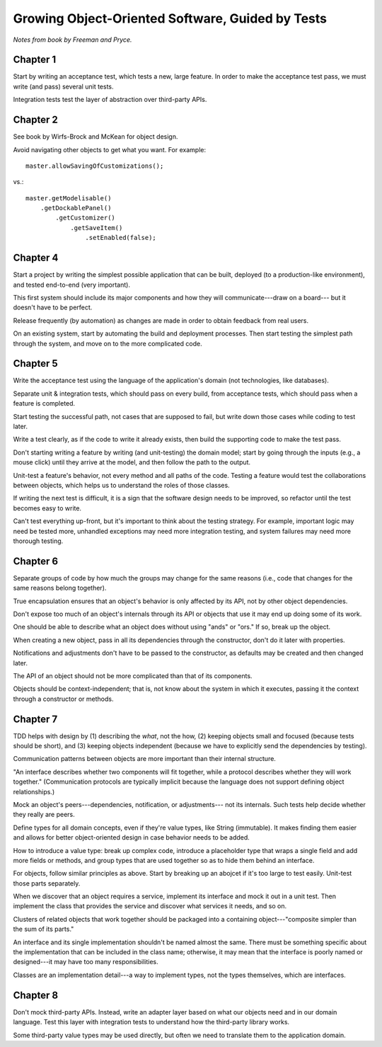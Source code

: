 Growing Object-Oriented Software, Guided by Tests
=================================================

*Notes from book by Freeman and Pryce.*

Chapter 1
---------

Start by writing an acceptance test, which tests a new, large feature.
In order to make the acceptance test pass, we must write (and pass) several unit tests.

Integration tests test the layer of abstraction over third-party APIs.

Chapter 2
---------

See book by Wirfs-Brock and McKean for object design.

Avoid navigating other objects to get what you want. For example::

    master.allowSavingOfCustomizations();

vs.::

    master.getModelisable()
        .getDockablePanel()
            .getCustomizer()
                .getSaveItem()
                    .setEnabled(false);

Chapter 4
---------

Start a project by writing the simplest possible application
that can be built, deployed (to a production-like environment),
and tested end-to-end (very important).

This first system should include its major components
and how they will communicate---draw on a board---
but it doesn't have to be perfect.

Release frequently (by automation) as changes are made
in order to obtain feedback from real users.

On an existing system, start by automating the build and deployment
processes. Then start testing the simplest path through the system,
and move on to the more complicated code.

Chapter 5
---------

Write the acceptance test using the language of the application's domain
(not technologies, like databases).

Separate unit & integration tests, which should pass on every build,
from acceptance tests, which should pass when a feature is completed.

Start testing the successful path, not cases that are supposed to fail,
but write down those cases while coding to test later.

Write a test clearly, as if the code to write it already exists,
then build the supporting code to make the test pass.

Don't starting writing a feature by writing (and unit-testing) the domain model;
start by going through the inputs (e.g., a mouse click) until they arrive
at the model, and then follow the path to the output.

Unit-test a feature's behavior, not every method and all paths of the code.
Testing a feature would test the collaborations between objects,
which helps us to understand the roles of those classes.

If writing the next test is difficult, it is a sign that the software design
needs to be improved, so refactor until the test becomes easy to write.

Can't test everything up-front, but it's important to think about
the testing strategy. For example, important logic may need be tested more,
unhandled exceptions may need more integration testing, and
system failures may need more thorough testing.

Chapter 6
---------

Separate groups of code by how much the groups may change for the same reasons
(i.e., code that changes for the same reasons belong together).

True encapsulation ensures that an object's behavior is only affected
by its API, not by other object dependencies.

Don't expose too much of an object's internals through its API
or objects that use it may end up doing some of its work.

One should be able to describe what an object does without using
"ands" or "ors." If so, break up the object.

When creating a new object, pass in all its dependencies through the
constructor, don't do it later with properties.

Notifications and adjustments don't have to be passed to the constructor,
as defaults may be created and then changed later.

The API of an object should not be more complicated than that
of its components.

Objects should be context-independent; that is, not know
about the system in which it executes, passing it the context
through a constructor or methods.

Chapter 7
---------

TDD helps with design by (1) describing the *what*, not the how,
(2) keeping objects small and focused (because tests should be short),
and (3) keeping objects independent (because we have to explicitly
send the dependencies by testing).

Communication patterns between objects are more important
than their internal structure.

"An interface describes whether two components will fit together,
while a protocol describes whether they will work together."
(Communication protocols are typically implicit because the language
does not support defining object relationships.)

Mock an object's peers---dependencies, notification, or adjustments---
not its internals. Such tests help decide whether they really are peers.

Define types for all domain concepts, even if they're value types,
like String (immutable). It makes finding them easier and allows for better
object-oriented design in case behavior needs to be added.

How to introduce a value type: break up complex code, introduce a
placeholder type that wraps a single field and add more fields or methods,
and group types that are used together so as to hide them behind an interface.

For objects, follow similar principles as above. Start by breaking up
an abojcet if it's too large to test easily. Unit-test those parts separately.

When we discover that an object requires a service, implement
its interface and mock it out in a unit test. Then implement the class
that provides the service and discover what services it needs, and so on.

Clusters of related objects that work together should be packaged
into a containing object---"composite simpler than the sum of its parts."

An interface and its single implementation shouldn't be named almost the same.
There must be something specific about the implementation
that can be included in the class name; otherwise, it may mean
that the interface is poorly named or designed---it may have too many responsibilities.

Classes are an implementation detail---a way to implement types,
not the types themselves, which are interfaces.

Chapter 8
---------

Don't mock third-party APIs. Instead, write an adapter layer based on
what our objects need and in our domain language. Test this layer
with integration tests to understand how the third-party library works.

Some third-party value types may be used directly, but often
we need to translate them to the application domain.
